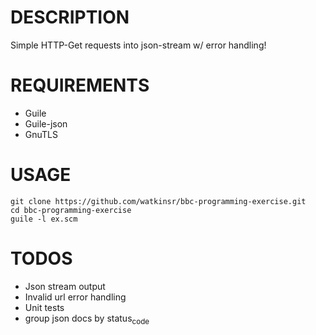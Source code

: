 * DESCRIPTION
Simple HTTP-Get requests into json-stream w/ error handling!

* REQUIREMENTS
+ Guile
+ Guile-json
+ GnuTLS

* USAGE
#+BEGIN_SRC
  git clone https://github.com/watkinsr/bbc-programming-exercise.git
  cd bbc-programming-exercise
  guile -l ex.scm
#+END_SRC

* TODOS
+ Json stream output
+ Invalid url error handling
+ Unit tests
+ group json docs by status_code
